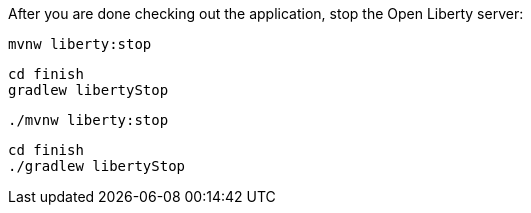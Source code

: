 After you are done checking out the application, stop the Open Liberty server:

[.tab_content.windows_section]
--
[source, role="maven_section command"]
----
mvnw liberty:stop
----

[source, role="gradle_section command"]
----
cd finish
gradlew libertyStop
----
--

[.tab_content.mac_section.linux_section]
--
[source, role="maven_section command"]
----
./mvnw liberty:stop
----

[source, role="gradle_section command"]
----
cd finish
./gradlew libertyStop
----
--
